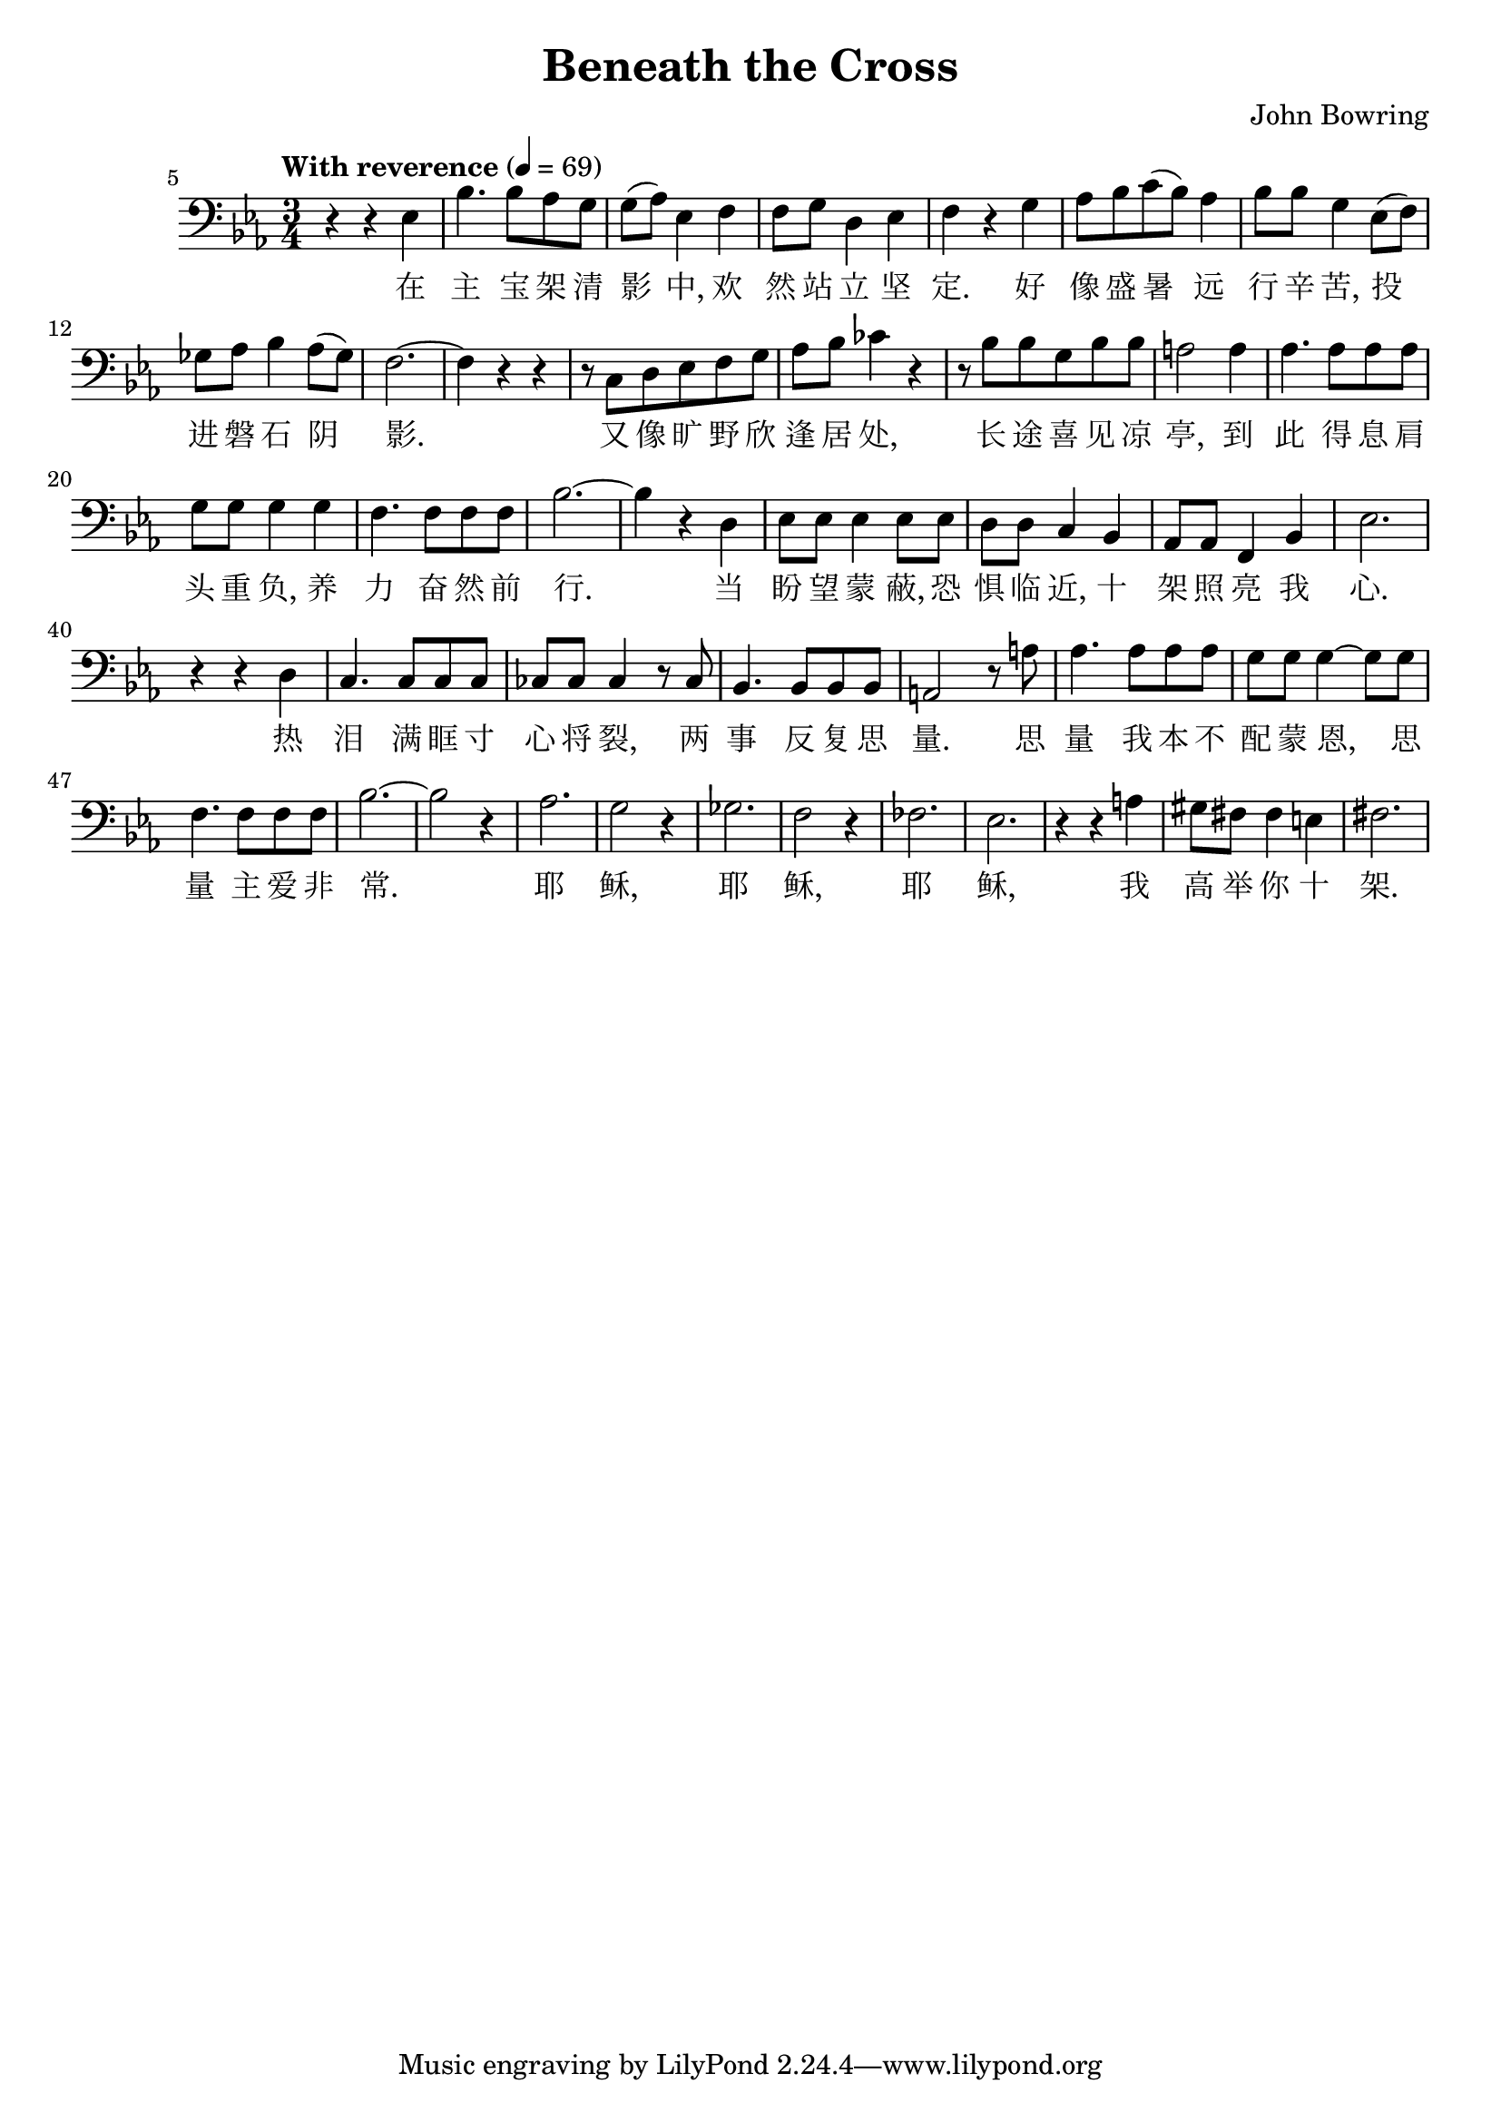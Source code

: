 \header {
  title = "Beneath the Cross"
  composer = "John Bowring"
}

musicOne = \relative c {
    \tempo "With reverence" 4= 69
    \time 3/4 

    \key ees \major
    \clef bass
    
    \set Score.currentBarNumber = 5
    r r ees bes'4. bes8 aes g g( aes) ees4
    f f8 g d4 ees f r

    g aes8 bes c( bes) aes4 bes8 bes g4
    ees8( f) ges aes bes4 aes8( ges) f2.~f4 r r

    r8 c d ees f g aes bes ces4 r
    r8 bes bes g bes bes a2
    a4 aes4. aes8 aes aes g g g4
    g f4. f8 f f bes2.~bes4 r

    d, ees8 ees ees4 ees8 ees d d c4 
    bes aes8 aes f4 bes ees2.
    
    \break
    \set Score.currentBarNumber = 40

    r4 r d c4. c8 c c ces ces ces4
    r8 ces bes4. bes8 bes bes a2
    r8 a' aes4. aes8 aes aes g g g4~g8
    g8 f4. f8 f f bes2.~bes2 r4

    aes2. g2 r4 ges2. f2 r4 fes2. ees2. r4 r4
    a4 gis8 fis8 fis4 e fis2.
}

verseOne = \lyricmode { 
  在 主 宝 架 清 影 中,
  欢 然 站 立 坚 定.
  好 像 盛 暑 远 行 辛 苦,
  投 进 磐 石 阴 影.

  又 像 旷 野 欣 逢 居 处,
  长 途 喜 见 凉 亭,
  到 此 得 息 肩 头 重 负,
  养 力 奋 然 前 行.

  当 盼 望 蒙 蔽, 恐 惧 临 近,
  十 架 照 亮 我 心. 

  热 泪 满 眶 寸 心 将 裂,
  两 事 反 复 思 量.
  思 量 我 本 不 配 蒙 恩,
  思 量 主 爱 非 常.

  耶 稣, 耶 稣, 耶 稣,
  我 高 举 你 十 架.
}

\score {
  <<
    \new Voice = "one" {
      \time 2/4
      \musicOne
    }
    \new Lyrics \lyricsto "one" {
      \verseOne
    }
  >>
  \layout {}

  \midi {}
}

